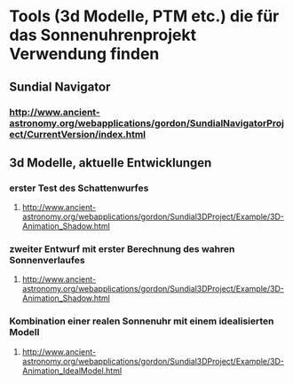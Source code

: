 * Tools (3d Modelle, PTM etc.) die für das Sonnenuhrenprojekt Verwendung finden 

** Sundial Navigator
*** http://www.ancient-astronomy.org/webapplications/gordon/SundialNavigatorProject/CurrentVersion/index.html


** 3d Modelle, aktuelle Entwicklungen
*** erster Test des Schattenwurfes
**** http://www.ancient-astronomy.org/webapplications/gordon/Sundial3DProject/Example/3D-Animation_Shadow.html
*** zweiter Entwurf mit erster Berechnung des wahren Sonnenverlaufes
**** http://www.ancient-astronomy.org/webapplications/gordon/Sundial3DProject/Example/3D-Animation_Shadow.html
*** Kombination einer realen Sonnenuhr mit einem idealisierten Modell
**** http://www.ancient-astronomy.org/webapplications/gordon/Sundial3DProject/Example/3D-Animation_IdealModel.html
